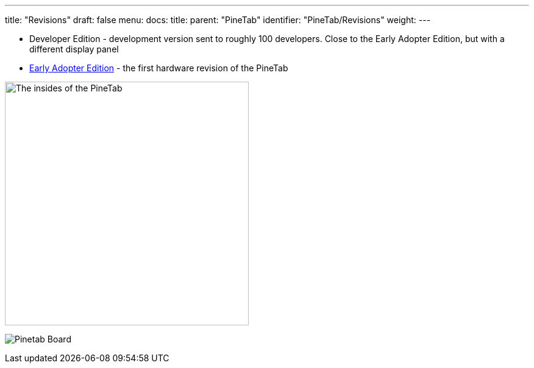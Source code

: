 ---
title: "Revisions"
draft: false
menu:
  docs:
    title:
    parent: "PineTab"
    identifier: "PineTab/Revisions"
    weight: 
---

* Developer Edition - development version sent to roughly 100 developers. Close to the Early Adopter Edition, but with a different display panel
* link:/documentation/PineTab/Revisions/Early_adopters[Early Adopter Edition] - the first hardware revision of the PineTab

image:/documentation/images/PineTabBoard.jpeg[The insides of the PineTab,title="The insides of the PineTab",width=400]

image:/documentation/images/PineTab_Board.jpg[Pinetab Board,title="Pinetab Board"]

